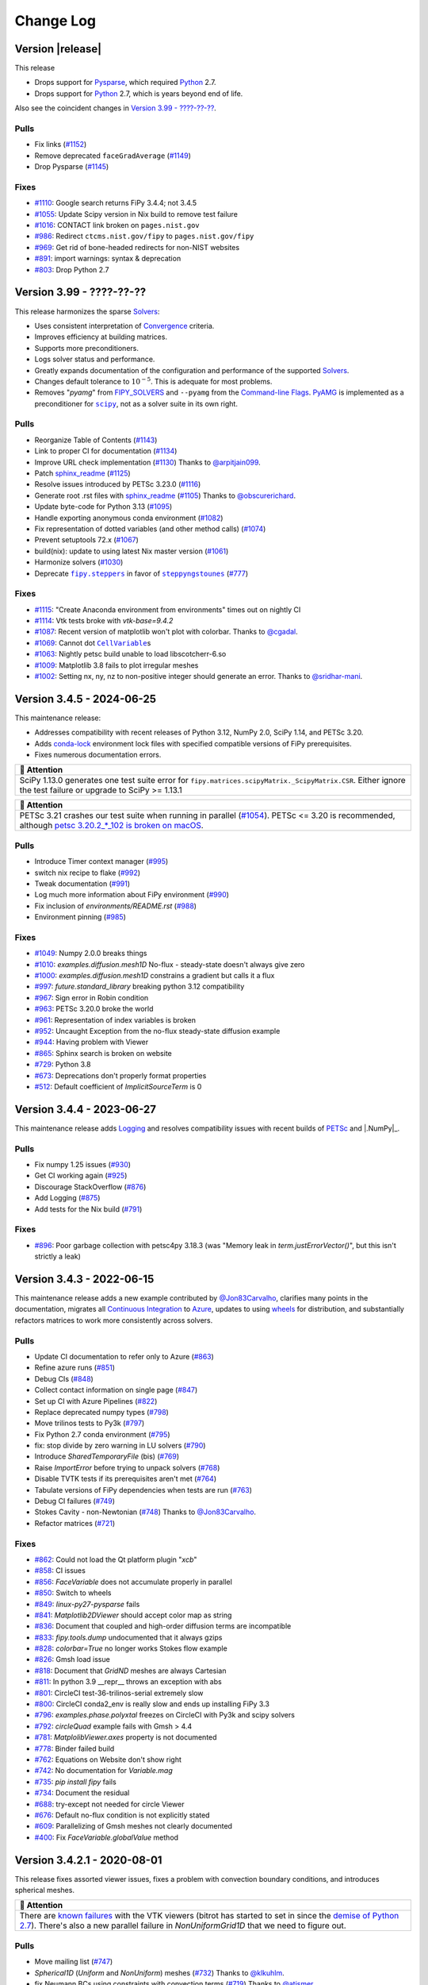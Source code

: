 .. |.AppVeyor| replace:: AppVeyor
.. _.AppVeyor: https://pages.nist.gov/fipy/en/latest/glossary.html#term-AppVeyor
.. |.boundaryconditions| replace:: Boundary Conditions
.. _.boundaryconditions: https://pages.nist.gov/fipy/en/latest/USAGE.html#boundaryconditions
.. |.chap-colon-efficiency| replace:: Efficiency
.. _.chap-colon-efficiency: https://pages.nist.gov/fipy/en/latest/EFFICIENCY.html#chap-efficiency
.. |.CircleCI| replace:: CircleCI
.. _.CircleCI: https://pages.nist.gov/fipy/en/latest/glossary.html#term-CircleCI
.. |.commandlineflags| replace:: Command-line Flags
.. _.commandlineflags: https://pages.nist.gov/fipy/en/latest/USAGE.html#commandlineflags
.. |.conda| replace:: conda
.. _.conda: https://pages.nist.gov/fipy/en/latest/glossary.html#term-conda
.. |.continuousintegration| replace:: Continuous Integration
.. _.continuousintegration: https://pages.nist.gov/fipy/en/latest/ADMINISTRATA.html#continuousintegration
.. |.convergence| replace:: Convergence
.. _.convergence: https://pages.nist.gov/fipy/en/latest/SOLVERS.html#convergence
.. |.coupledequations| replace:: Coupled and Vector Equations
.. _.coupledequations: https://pages.nist.gov/fipy/en/latest/USAGE.html#coupledequations
.. |.examples.levelSet.distanceFunction.circle| replace:: ``examples.levelSet.distanceFunction.circle``
.. _.examples.levelSet.distanceFunction.circle: https://github.com/usnistgov/fipy/blob/3cdc9840045ebd5fae6c1604d45ba3fce7cff516/examples/levelSet/distanceFunction/circle.py
.. |.examples.updating.update1_0to2_0| replace:: ``examples.updating.update1_0to2_0``
.. _.examples.updating.update1_0to2_0: https://github.com/usnistgov/fipy/blob/3cdc9840045ebd5fae6c1604d45ba3fce7cff516/examples/updating/update1_0to2_0.py
.. |.examples.updating.update2_0to3_0| replace:: ``examples.updating.update2_0to3_0``
.. _.examples.updating.update2_0to3_0: https://github.com/usnistgov/fipy/blob/3cdc9840045ebd5fae6c1604d45ba3fce7cff516/examples/updating/update2_0to3_0.py
.. |.faq| replace:: Frequently Asked Questions
.. _.faq: https://pages.nist.gov/fipy/en/latest/FAQ.html#faq
.. |.FiPy| replace:: FiPy
.. _.FiPy: https://pages.nist.gov/fipy/en/latest/glossary.html#term-FiPy
.. |.~fipy.meshes.mesh.Mesh| replace:: ``Mesh``
.. _.~fipy.meshes.mesh.Mesh: https://github.com/usnistgov/fipy/blob/3cdc9840045ebd5fae6c1604d45ba3fce7cff516/fipy/meshes/mesh.py#L19-L847
.. |.fipy.steppers| replace:: ``fipy.steppers``
.. _.fipy.steppers: https://github.com/usnistgov/fipy/blob/3cdc9840045ebd5fae6c1604d45ba3fce7cff516/fipy/steppers/__init__.py
.. |.~fipy.terms.implicitSourceTerm.ImplicitSourceTerm| replace:: ``ImplicitSourceTerm``
.. _.~fipy.terms.implicitSourceTerm.ImplicitSourceTerm: https://github.com/usnistgov/fipy/blob/3cdc9840045ebd5fae6c1604d45ba3fce7cff516/fipy/terms/implicitSourceTerm.py#L8-L59
.. |.~fipy.terms.term.Term.solve| replace:: ``solve()``
.. _.~fipy.terms.term.Term.solve: https://github.com/usnistgov/fipy/blob/3cdc9840045ebd5fae6c1604d45ba3fce7cff516/fipy/terms/term.py#L172-L199
.. |.~fipy.terms.term.Term.sweep| replace:: ``sweep()``
.. _.~fipy.terms.term.Term.sweep: https://github.com/usnistgov/fipy/blob/3cdc9840045ebd5fae6c1604d45ba3fce7cff516/fipy/terms/term.py#L201-L265
.. |.~fipy.terms.transientTerm.TransientTerm| replace:: ``TransientTerm``
.. _.~fipy.terms.transientTerm.TransientTerm: https://github.com/usnistgov/fipy/blob/3cdc9840045ebd5fae6c1604d45ba3fce7cff516/fipy/terms/transientTerm.py#L9-L190
.. |.~fipy.tools.numerix| replace:: ``numerix``
.. _.~fipy.tools.numerix: https://github.com/usnistgov/fipy/blob/3cdc9840045ebd5fae6c1604d45ba3fce7cff516/fipy/tools/numerix.py
.. |.~fipy.variables.cellVariable.CellVariable| replace:: ``CellVariable``
.. _.~fipy.variables.cellVariable.CellVariable: https://github.com/usnistgov/fipy/blob/3cdc9840045ebd5fae6c1604d45ba3fce7cff516/fipy/variables/cellVariable.py#L10-L645
.. |.~fipy.variables.faceVariable.FaceVariable| replace:: ``FaceVariable``
.. _.~fipy.variables.faceVariable.FaceVariable: https://github.com/usnistgov/fipy/blob/3cdc9840045ebd5fae6c1604d45ba3fce7cff516/fipy/variables/faceVariable.py#L6-L82
.. |.~fipy.viewers.matplotlibViewer.MatplotlibViewer| replace:: ``MatplotlibViewer()``
.. _.~fipy.viewers.matplotlibViewer.MatplotlibViewer: https://github.com/usnistgov/fipy/blob/3cdc9840045ebd5fae6c1604d45ba3fce7cff516/fipy/viewers/matplotlibViewer/__init__.py#L11-L120
.. |.FIPY_SOLVERS| replace:: FIPY_SOLVERS
.. _.FIPY_SOLVERS: https://pages.nist.gov/fipy/en/latest/USAGE.html#envvar-FIPY_SOLVERS
.. |.installation| replace:: Installation
.. _.installation: https://pages.nist.gov/fipy/en/latest/INSTALLATION.html#installation
.. |.linux| replace:: linux
.. _.linux: https://pages.nist.gov/fipy/en/latest/glossary.html#term-linux
.. |.logging| replace:: Logging
.. _.logging: https://pages.nist.gov/fipy/en/latest/USAGE.html#logging
.. |.lsmlibdoc| replace:: LSMLIB
.. _.lsmlibdoc: https://pages.nist.gov/fipy/en/latest/INSTALLATION.html#lsmlibdoc
.. |.macOS| replace:: macOS
.. _.macOS: https://pages.nist.gov/fipy/en/latest/glossary.html#term-macOS
.. |.Matplotlib| replace:: Matplotlib
.. _.Matplotlib: https://pages.nist.gov/fipy/en/latest/glossary.html#term-Matplotlib
.. |.matplotlib| replace:: ``matplotlib``
.. _.matplotlib: https://matplotlib.org/stable/index.html#module-matplotlib
.. |.Mayavi| replace:: Mayavi
.. _.Mayavi: https://pages.nist.gov/fipy/en/latest/glossary.html#term-Mayavi
.. |.MayaVi| replace:: MayaVi
.. _.MayaVi: https://pages.nist.gov/fipy/en/latest/glossary.html#term-MayaVi
.. |.meshingwithgmsh| replace:: Meshing with Gmsh
.. _.meshingwithgmsh: https://pages.nist.gov/fipy/en/latest/USAGE.html#meshingwithgmsh
.. |.Numeric| replace:: Numeric
.. _.Numeric: https://pages.nist.gov/fipy/en/latest/glossary.html#term-Numeric
.. |.NumPy| replace:: NumPy
.. _.NumPy: https://pages.nist.gov/fipy/en/latest/glossary.html#term-NumPy
.. |.numpy| replace:: ``numpy``
.. _.numpy: https://numpy.org/doc/stable/reference/index.html#module-numpy
.. |.parallel| replace:: Solving in Parallel
.. _.parallel: https://pages.nist.gov/fipy/en/latest/USAGE.html#parallel
.. |.petsc| replace:: PETSc
.. _.petsc: https://pages.nist.gov/fipy/en/latest/SOLVERS.html#petsc
.. |.pip| replace:: pip
.. _.pip: https://pages.nist.gov/fipy/en/latest/glossary.html#term-pip
.. |.pyamg| replace:: PyAMG
.. _.pyamg: https://pages.nist.gov/fipy/en/latest/SOLVERS.html#id9
.. |.Pysparse| replace:: Pysparse
.. _.Pysparse: https://pages.nist.gov/fipy/en/latest/glossary.html#term-Pysparse
.. |.Python| replace:: Python
.. _.Python: https://pages.nist.gov/fipy/en/latest/glossary.html#term-Python
.. |.Python 3| replace:: Python 3
.. _.Python 3: https://pages.nist.gov/fipy/en/latest/glossary.html#term-Python-3
.. |.scikitfmm| replace:: Scikit-fmm
.. _.scikitfmm: https://pages.nist.gov/fipy/en/latest/INSTALLATION.html#scikitfmm
.. |.scipy| replace:: ``scipy``
.. _.scipy: https://github.com/usnistgov/fipy/blob/3cdc9840045ebd5fae6c1604d45ba3fce7cff516/fipy/solvers/scipy/__init__.py
.. |.solvers| replace:: Solvers
.. _.solvers: https://pages.nist.gov/fipy/en/latest/SOLVERS.html#solvers
.. |.Sphinx| replace:: Sphinx
.. _.Sphinx: https://pages.nist.gov/fipy/en/latest/glossary.html#term-Sphinx
.. |.steppyngstounes| replace:: ``steppyngstounes``
.. _.steppyngstounes: https://pages.nist.gov/steppyngstounes/en/stable/_autosummary/steppyngstounes.html#module-steppyngstounes
.. |.TravisCI| replace:: TravisCI
.. _.TravisCI: https://pages.nist.gov/fipy/en/latest/glossary.html#term-TravisCI
.. |.trilinos| replace:: Trilinos
.. _.trilinos: https://pages.nist.gov/fipy/en/latest/SOLVERS.html#trilinos
.. |.version399| replace:: Version 3.99 - ????-??-??
.. _.version399: https://pages.nist.gov/fipy/en/latest/CHANGELOG.html#version399
.. |.Windows| replace:: Windows
.. _.Windows: https://pages.nist.gov/fipy/en/latest/glossary.html#term-Windows


.. Generate incremental updates to this file with
   $ python setup.py changelog <OPTIONS>

.. _CHANGELOG:

==========
Change Log
==========

-----------------
Version |release|
-----------------

This release

- Drops support for |.Pysparse|_, which required |.Python|_ 2.7.
- Drops support for |.Python|_ 2.7, which is years beyond end of life.

Also see the coincident changes in |.version399|_.

Pulls
-----

- Fix links
  (`#1152 <https://github.com/usnistgov/fipy/pull/1152>`_)
- Remove deprecated ``faceGradAverage``
  (`#1149 <https://github.com/usnistgov/fipy/pull/1149>`_)
- Drop Pysparse
  (`#1145 <https://github.com/usnistgov/fipy/pull/1145>`_)

Fixes
-----

- `#1110 <https://github.com/usnistgov/fipy/issues/1110>`_:
  Google search returns FiPy 3.4.4; not 3.4.5
- `#1055 <https://github.com/usnistgov/fipy/issues/1055>`_:
  Update Scipy version in Nix build to remove test failure
- `#1016 <https://github.com/usnistgov/fipy/issues/1016>`_:
  CONTACT link broken on ``pages.nist.gov``
- `#986 <https://github.com/usnistgov/fipy/issues/986>`_:
  Redirect ``ctcms.nist.gov/fipy`` to ``pages.nist.gov/fipy``
- `#969 <https://github.com/usnistgov/fipy/issues/969>`_:
  Get rid of bone-headed redirects for non-NIST websites
- `#891 <https://github.com/usnistgov/fipy/issues/891>`_:
  import warnings: syntax & deprecation
- `#803 <https://github.com/usnistgov/fipy/issues/803>`_:
  Drop Python 2.7

.. _version399:

-------------------------
Version 3.99 - ????-??-??
-------------------------

This release harmonizes the sparse |.solvers|_:

- Uses consistent interpretation of |.convergence|_ criteria.
- Improves efficiency at building matrices.
- Supports more preconditioners.
- Logs solver status and performance.
- Greatly expands documentation of the configuration and performance of
  the supported |.solvers|_.
- Changes default tolerance to :math:`10^{-5}`. This is adequate for most
  problems.
- Removes "`pyamg`" from |.FIPY_SOLVERS|_ and ``--pyamg`` from
  the |.commandlineflags|_.  |.pyamg|_ is implemented as a
  preconditioner for |.scipy|_, not as a solver suite in its own right.

Pulls
-----

- Reorganize Table of Contents
  (`#1143 <https://github.com/usnistgov/fipy/pull/1143>`_)
- Link to proper CI for documentation
  (`#1134 <https://github.com/usnistgov/fipy/pull/1134>`_)
- Improve URL check implementation
  (`#1130 <https://github.com/usnistgov/fipy/pull/1130>`_)
  Thanks to `@arpitjain099 <https://github.com/arpitjain099>`_.
- Patch sphinx_readme_
  (`#1125 <https://github.com/usnistgov/fipy/pull/1125>`_)
- Resolve issues introduced by PETSc 3.23.0
  (`#1116 <https://github.com/usnistgov/fipy/pull/1116>`_)
- Generate root .rst files with sphinx_readme_
  (`#1105 <https://github.com/usnistgov/fipy/pull/1105>`_)
  Thanks to `@obscurerichard <https://github.com/obscurerichard>`_.
- Update byte-code for Python 3.13
  (`#1095 <https://github.com/usnistgov/fipy/pull/1095>`_)
- Handle exporting anonymous conda environment
  (`#1082 <https://github.com/usnistgov/fipy/pull/1082>`_)
- Fix representation of dotted variables (and other method calls)
  (`#1074 <https://github.com/usnistgov/fipy/pull/1074>`_)
- Prevent setuptools 72.x
  (`#1067 <https://github.com/usnistgov/fipy/pull/1067>`_)
- build(nix): update to using latest Nix master version
  (`#1061 <https://github.com/usnistgov/fipy/pull/1061>`_)
- Harmonize solvers
  (`#1030 <https://github.com/usnistgov/fipy/pull/1030>`_)
- Deprecate |.fipy.steppers|_ in favor of |.steppyngstounes|_
  (`#777 <https://github.com/usnistgov/fipy/pull/777>`_)

Fixes
-----

- `#1115 <https://github.com/usnistgov/fipy/issues/1115>`_:
  "Create Anaconda environment from environments" times out on nightly
  CI
- `#1114 <https://github.com/usnistgov/fipy/issues/1114>`_:
  Vtk tests broke with `vtk-base=9.4.2`
- `#1087 <https://github.com/usnistgov/fipy/issues/1087>`_:
  Recent version of matplotlib won't plot with colorbar.
  Thanks to `@cgadal <https://github.com/cgadal>`_.
- `#1069 <https://github.com/usnistgov/fipy/issues/1069>`_:
  Cannot dot |.~fipy.variables.cellVariable.CellVariable|_\s
- `#1063 <https://github.com/usnistgov/fipy/issues/1063>`_:
  Nightly petsc build unable to load libscotcherr-6.so
- `#1009 <https://github.com/usnistgov/fipy/issues/1009>`_:
  Matplotlib 3.8 fails to plot irregular meshes
- `#1002 <https://github.com/usnistgov/fipy/issues/1002>`_:
  Setting nx, ny, nz to non-positive integer should generate an error.
  Thanks to `@sridhar-mani <https://github.com/sridhar-mani>`_.

.. _sphinx_readme:  https://sphinx-readme.readthedocs.io/en/latest/

--------------------------
Version 3.4.5 - 2024-06-25
--------------------------

This maintenance release:

- Addresses compatibility with recent releases of
  Python 3.12, NumPy 2.0, SciPy 1.14, and PETSc 3.20.
- Adds `conda-lock <https://github.com/conda/conda-lock>`_ environment
  lock files with specified compatible versions of FiPy prerequisites.
- Fixes numerous documentation errors.


.. list-table::
   :header-rows: 1
   
   * - 🔔️ Attention
   * - SciPy 1.13.0 generates one test suite error for
       ``fipy.matrices.scipyMatrix._ScipyMatrix.CSR``.  Either ignore the test
       failure or upgrade to SciPy >= 1.13.1



.. list-table::
   :header-rows: 1
   
   * - 🔔️ Attention
   * - PETSc 3.21 crashes our test suite when running in parallel (`#1054
       <https://github.com/usnistgov/fipy/issues/1054>`_).  PETSc <= 3.20 is
       recommended, although `petsc 3.20.2_*_102 is broken on macOS
       <https://github.com/conda-forge/petsc-feedstock/issues/180>`_.


Pulls
-----

- Introduce Timer context manager
  (`#995 <https://github.com/usnistgov/fipy/pull/995>`_)
- switch nix recipe to flake
  (`#992 <https://github.com/usnistgov/fipy/pull/992>`_)
- Tweak documentation
  (`#991 <https://github.com/usnistgov/fipy/pull/991>`_)
- Log much more information about FiPy environment
  (`#990 <https://github.com/usnistgov/fipy/pull/990>`_)
- Fix inclusion of `environments/README.rst`
  (`#988 <https://github.com/usnistgov/fipy/pull/988>`_)
- Environment pinning
  (`#985 <https://github.com/usnistgov/fipy/pull/985>`_)

Fixes
-----

- `#1049 <https://github.com/usnistgov/fipy/issues/1049>`_:
  Numpy 2.0.0 breaks things
- `#1010 <https://github.com/usnistgov/fipy/issues/1010>`_:
  `examples.diffusion.mesh1D` No-flux - steady-state doesn't always give
  zero
- `#1000 <https://github.com/usnistgov/fipy/issues/1000>`_:
  `examples.diffusion.mesh1D` constrains a gradient but calls it a flux
- `#997 <https://github.com/usnistgov/fipy/issues/997>`_:
  `future.standard_library` breaking python 3.12 compatibility
- `#967 <https://github.com/usnistgov/fipy/issues/967>`_:
  Sign error in Robin condition
- `#963 <https://github.com/usnistgov/fipy/issues/963>`_:
  PETSc 3.20.0 broke the world
- `#961 <https://github.com/usnistgov/fipy/issues/961>`_:
  Representation of index variables is broken
- `#952 <https://github.com/usnistgov/fipy/issues/952>`_:
  Uncaught Exception from the no-flux steady-state diffusion example
- `#944 <https://github.com/usnistgov/fipy/issues/944>`_:
  Having problem with Viewer
- `#865 <https://github.com/usnistgov/fipy/issues/865>`_:
  Sphinx search is broken on website
- `#729 <https://github.com/usnistgov/fipy/issues/729>`_:
  Python 3.8
- `#673 <https://github.com/usnistgov/fipy/issues/673>`_:
  Deprecations don't properly format properties
- `#512 <https://github.com/usnistgov/fipy/issues/512>`_:
  Default coefficient of `ImplicitSourceTerm` is 0

--------------------------
Version 3.4.4 - 2023-06-27
--------------------------

This maintenance release adds |.logging|_ and resolves compatibility issues
with recent builds of |.petsc|_ and |.NumPy|_.

Pulls
-----

- Fix numpy 1.25 issues
  (`#930 <https://github.com/usnistgov/fipy/pull/930>`_)
- Get CI working again
  (`#925 <https://github.com/usnistgov/fipy/pull/925>`_)
- Discourage StackOverflow
  (`#876 <https://github.com/usnistgov/fipy/pull/876>`_)
- Add Logging
  (`#875 <https://github.com/usnistgov/fipy/pull/875>`_)
- Add tests for the Nix build
  (`#791 <https://github.com/usnistgov/fipy/pull/791>`_)

Fixes
-----

- `#896 <https://github.com/usnistgov/fipy/issues/896>`_:
  Poor garbage collection with petsc4py 3.18.3 (was "Memory leak in
  `term.justErrorVector()`", but this isn't strictly a leak)

--------------------------
Version 3.4.3 - 2022-06-15
--------------------------

This maintenance release adds a new example contributed by
`@Jon83Carvalho <https://github.com/Jon83Carvalho>`_,
clarifies many points in the documentation,
migrates all |.continuousintegration|_ to
`Azure <https://dev.azure.com>`_,
updates to using
`wheels <https://packaging.python.org/en/latest/specifications/binary-distribution-format/>`_
for distribution,
and substantially refactors matrices to work more consistently across
solvers.

Pulls
-----

- Update CI documentation to refer only to Azure
  (`#863 <https://github.com/usnistgov/fipy/pull/863>`_)
- Refine azure runs
  (`#851 <https://github.com/usnistgov/fipy/pull/851>`_)
- Debug CIs
  (`#848 <https://github.com/usnistgov/fipy/pull/848>`_)
- Collect contact information on single page
  (`#847 <https://github.com/usnistgov/fipy/pull/847>`_)
- Set up CI with Azure Pipelines
  (`#822 <https://github.com/usnistgov/fipy/pull/822>`_)
- Replace deprecated numpy types
  (`#798 <https://github.com/usnistgov/fipy/pull/798>`_)
- Move trilinos tests to Py3k
  (`#797 <https://github.com/usnistgov/fipy/pull/797>`_)
- Fix Python 2.7 conda environment
  (`#795 <https://github.com/usnistgov/fipy/pull/795>`_)
- fix: stop divide by zero warning in LU solvers
  (`#790 <https://github.com/usnistgov/fipy/pull/790>`_)
- Introduce `SharedTemporaryFile` (bis)
  (`#769 <https://github.com/usnistgov/fipy/pull/769>`_)
- Raise `ImportError` before trying to unpack solvers
  (`#768 <https://github.com/usnistgov/fipy/pull/768>`_)
- Disable TVTK tests if its prerequisites aren't met
  (`#764 <https://github.com/usnistgov/fipy/pull/764>`_)
- Tabulate versions of FiPy dependencies when tests are run
  (`#763 <https://github.com/usnistgov/fipy/pull/763>`_)
- Debug CI failures
  (`#749 <https://github.com/usnistgov/fipy/pull/749>`_)
- Stokes Cavity - non-Newtonian
  (`#748 <https://github.com/usnistgov/fipy/pull/748>`_)
  Thanks to `@Jon83Carvalho <https://github.com/Jon83Carvalho>`_.
- Refactor matrices
  (`#721 <https://github.com/usnistgov/fipy/pull/721>`_)

Fixes
-----

- `#862 <https://github.com/usnistgov/fipy/issues/862>`_:
  Could not load the Qt platform plugin "`xcb`"
- `#858 <https://github.com/usnistgov/fipy/issues/858>`_:
  CI issues
- `#856 <https://github.com/usnistgov/fipy/issues/856>`_:
  `FaceVariable` does not accumulate properly in parallel
- `#850 <https://github.com/usnistgov/fipy/issues/850>`_:
  Switch to wheels
- `#849 <https://github.com/usnistgov/fipy/issues/849>`_:
  `linux-py27-pysparse` fails
- `#841 <https://github.com/usnistgov/fipy/issues/841>`_:
  `Matplotlib2DViewer` should accept color map as string
- `#836 <https://github.com/usnistgov/fipy/issues/836>`_:
  Document that coupled and high-order diffusion terms are
  incompatible
- `#833 <https://github.com/usnistgov/fipy/issues/833>`_:
  `fipy.tools.dump` undocumented that it always gzips
- `#828 <https://github.com/usnistgov/fipy/issues/828>`_:
  `colorbar=True` no longer works Stokes flow example
- `#826 <https://github.com/usnistgov/fipy/issues/826>`_:
  Gmsh load issue
- `#818 <https://github.com/usnistgov/fipy/issues/818>`_:
  Document that `GridND` meshes are always Cartesian
- `#811 <https://github.com/usnistgov/fipy/issues/811>`_:
  In python 3.9 __repr__ throws an exception with abs
- `#801 <https://github.com/usnistgov/fipy/issues/801>`_:
  CircleCI test-36-trilinos-serial extremely slow
- `#800 <https://github.com/usnistgov/fipy/issues/800>`_:
  CircleCI conda2_env is really slow and ends up installing FiPy 3.3
- `#796 <https://github.com/usnistgov/fipy/issues/796>`_:
  `examples.phase.polyxtal` freezes on CircleCI with Py3k and scipy
  solvers
- `#792 <https://github.com/usnistgov/fipy/issues/792>`_:
  `circleQuad` example fails with Gmsh > 4.4
- `#781 <https://github.com/usnistgov/fipy/issues/781>`_:
  `MatplolibViewer.axes` property is not documented
- `#778 <https://github.com/usnistgov/fipy/issues/778>`_:
  Binder failed build
- `#762 <https://github.com/usnistgov/fipy/issues/762>`_:
  Equations on Website don't show right
- `#742 <https://github.com/usnistgov/fipy/issues/742>`_:
  No documentation for `Variable.mag`
- `#735 <https://github.com/usnistgov/fipy/issues/735>`_:
  `pip install fipy` fails
- `#734 <https://github.com/usnistgov/fipy/issues/734>`_:
  Document the residual
- `#688 <https://github.com/usnistgov/fipy/issues/688>`_:
  try-except not needed for circle Viewer
- `#676 <https://github.com/usnistgov/fipy/issues/676>`_:
  Default no-flux condition is not explicitly stated
- `#609 <https://github.com/usnistgov/fipy/issues/609>`_:
  Parallelizing of Gmsh meshes not clearly documented
- `#400 <https://github.com/usnistgov/fipy/issues/400>`_:
  Fix `FaceVariable.globalValue` method

----------------------------
Version 3.4.2.1 - 2020-08-01
----------------------------

This release fixes assorted viewer issues, fixes a problem with convection
boundary conditions, and introduces spherical meshes.


.. list-table::
   :header-rows: 1
   
   * - 🔔️ Attention
   * - There are
       `known <https://travis-ci.com/github/usnistgov/fipy/builds/177879719>`_
       `failures <https://app.circleci.com/pipelines/github/usnistgov/fipy/248/workflows/4babcd98-aafc-4931-a353-64bbb3c93cb6>`_
       with the VTK viewers (bitrot has started to set
       in since the `demise of Python 2.7`_).  There's also a new parallel
       failure in `NonUniformGrid1D` that we need to figure out.


.. _demise of Python 2.7: https://www.python.org/dev/peps/pep-0373/#update

Pulls
-----

- Move mailing list
  (`#747 <https://github.com/usnistgov/fipy/pull/747>`_)
- `Spherical1D` (`Uniform` and `NonUniform`) meshes
  (`#732 <https://github.com/usnistgov/fipy/pull/732>`_)
  Thanks to `@klkuhlm <https://github.com/klkuhlm>`_.
- fix Neumann BCs using constraints with convection terms
  (`#719 <https://github.com/usnistgov/fipy/pull/719>`_)
  Thanks to `@atismer <https://github.com/atismer>`_.
- Add vertex index inversions
  (`#716 <https://github.com/usnistgov/fipy/pull/716>`_)

Fixes
-----

- `#726 <https://github.com/usnistgov/fipy/issues/726>`_:
  `MayaviClient` not compatible with Python 3
- `#663 <https://github.com/usnistgov/fipy/issues/663>`_:
  `datamin`/`datamax` argument ignored by viewer
- `#662 <https://github.com/usnistgov/fipy/issues/662>`_:
  Issues Scaling `Colorbar` with `Datamin` and `Datamax` `Args`

--------------------------
Version 3.4.1 - 2020-02-14
--------------------------

This release is primarily for compatibility with |.numpy|_ 1.18.

Pulls
-----

- Fix documentation
  (`#711 <https://github.com/usnistgov/fipy/pull/711>`_)
- build(nix): fix broken plm_rsh_agent error
  (`#710 <https://github.com/usnistgov/fipy/pull/710>`_)
- CIs error on deprecation warning
  (`#708 <https://github.com/usnistgov/fipy/pull/708>`_)

Fixes
-----

- `#703 <https://github.com/usnistgov/fipy/issues/703>`_:
  FORTRAN array ordering is deprecated

------------------------
Version 3.4 - 2020-02-06
------------------------

This release adds support for the |.petsc|_ solvers for
|.parallel|_.

Pulls
-----

- Add support for PETSc solvers
  (`#701 <https://github.com/usnistgov/fipy/pull/701>`_)
- Assorted fixes while supporting PETSc
  (`#700 <https://github.com/usnistgov/fipy/pull/700>`_)
  - Fix print statements for Py3k
  - Resolve Gmsh issues
  - Dump only on processor 0
  - Only write `timetests` on processor 0
  - Fix conda-forge link
  - Upload PDF
  - Document `print` option of `FIPY_DISPLAY_MATRIX`
  - Use legacy numpy formatting when testing individual modules
  - Switch to matplotlib's built-in symlog scaling
  - Clean up tests
- Assorted fixes for benchmark 8
  (`#699 <https://github.com/usnistgov/fipy/pull/699>`_)
  - Stipulate `--force` option for `conda remove fipy`
  - Update Miniconda installation url
  - Replace `_CellVolumeAverageVariable` class with `Variable` expression
  - Fix output for bad call stack
- Make CircleCI build docs on Py3k
  (`#698 <https://github.com/usnistgov/fipy/pull/698>`_)
- Fix link to Nick Croft's thesis
  (`#681 <https://github.com/usnistgov/fipy/pull/681>`_)
- Fix NIST header footer
  (`#680 <https://github.com/usnistgov/fipy/pull/680>`_)
- Use Nixpkgs version of FiPy expression
  (`#661 <https://github.com/usnistgov/fipy/pull/661>`_)
- Update the Nix recipe
  (`#658 <https://github.com/usnistgov/fipy/pull/658>`_)

Fixes
-----

- `#692 <https://github.com/usnistgov/fipy/issues/692>`_:
  Can't copy example scripts with the command line
- `#669 <https://github.com/usnistgov/fipy/issues/669>`_:
  input() deadlock on parallel runs
- `#643 <https://github.com/usnistgov/fipy/issues/643>`_:
  Automate release process

------------------------
Version 3.3 - 2019-06-28
------------------------

This release brings support for Python 2 and Python 3 from the same source,
without any translation.  Thanks to `@pya <https://github.com/pya>`_ and
`@woodscn <https://github.com/woodscn>`_ for getting things started.

Pulls
-----

- Automate spell check
  (`#657 <https://github.com/usnistgov/fipy/pull/657>`_)
- Fix gmsh on windows
  (`#648 <https://github.com/usnistgov/fipy/pull/648>`_)
- Fix sphinx documentation
  (`#647 <https://github.com/usnistgov/fipy/pull/647>`_)
- Migrate to Py3k
  (`#645 <https://github.com/usnistgov/fipy/pull/645>`_)
- `gmshMesh.py` compatibility with Gmsh > 3.0.6
  (`#644 <https://github.com/usnistgov/fipy/pull/644>`_)
  Thanks to `@xfong <https://github.com/xfong>`_.

Fixes
-----

- `#655 <https://github.com/usnistgov/fipy/issues/655>`_:
  When Python 2 and 3 are installed, Mayavi wont work.
  Thanks to `@Hendrik410 <https://github.com/Hendrik410>`_.
- `#646 <https://github.com/usnistgov/fipy/issues/646>`_:
  Deprecate develop branch
- `#643 <https://github.com/usnistgov/fipy/issues/643>`_:
  Automate release process
- `#601 <https://github.com/usnistgov/fipy/issues/601>`_:
  :file:`contents.rst` and :file:`manual.rst` are a recursive mess
- `#597 <https://github.com/usnistgov/fipy/issues/597>`_:
  Use GitHub link for the compressed archive in documentation
- `#557 <https://github.com/usnistgov/fipy/issues/557>`_:
  `faceGradAverage` is stupid
- `#552 <https://github.com/usnistgov/fipy/issues/552>`_:
  documentation integration
- `#458 <https://github.com/usnistgov/fipy/issues/458>`_:
  Documentation wrong for precedence of `Lx` and `dx` for
  `NonUniformGrids`
- `#457 <https://github.com/usnistgov/fipy/issues/457>`_:
  Special methods are not included in Sphinx documentation
- `#432 <https://github.com/usnistgov/fipy/issues/432>`_:
  Python 3 issues
- `#340 <https://github.com/usnistgov/fipy/issues/340>`_:
  Don't upload packages to PyPI, just add the master url

------------------------
Version 3.2 - 2019-04-22
------------------------

This is predominantly a `DevOps`_ release.  The focus has been on making
FiPy easier to install with |.conda|_.  It's also possible to install a
minimal set of prerequisites with |.pip|_.  Further, |.FiPy|_ is
automatically tested on all major platforms using cloud-based
|.continuousintegration|_ (|.linux|_ with |.CircleCI|_,
|.macOS|_ with |.TravisCI|_, and |.Windows|_ with
|.AppVeyor|_).

Pulls
-----

- Make badges work in GitHub and pdf
  (`#636 <https://github.com/usnistgov/fipy/pull/636>`_)
- Fix Robin errors
  (`#615 <https://github.com/usnistgov/fipy/pull/615>`_)
- Issue555 inclusive license
  (`#613 <https://github.com/usnistgov/fipy/pull/613>`_)
- Update CIs
  (`#607 <https://github.com/usnistgov/fipy/pull/607>`_)
- Add CHANGELOG and tool to generate from issues and pull requests
  (`#600 <https://github.com/usnistgov/fipy/pull/600>`_)
- Explain where to get examples
  (`#596 <https://github.com/usnistgov/fipy/pull/596>`_)
- spelling corrections using en_US dictionary
  (`#594 <https://github.com/usnistgov/fipy/pull/594>`_)
- Remove `SmoothedAggregationSolver`
  (`#593 <https://github.com/usnistgov/fipy/pull/593>`_)
- Nix recipe for FiPy
  (`#585 <https://github.com/usnistgov/fipy/pull/585>`_)
- Point PyPI to github master tarball
  (`#582 <https://github.com/usnistgov/fipy/pull/582>`_)
- Revise Navier-Stokes expression in the viscous limit
  (`#580 <https://github.com/usnistgov/fipy/pull/580>`_)
- Update `stokesCavity.py`
  (`#579 <https://github.com/usnistgov/fipy/pull/579>`_)
  Thanks to `@Rowin <https://github.com/Rowin>`_.
- Add `--inline` to TravisCI tests
  (`#578 <https://github.com/usnistgov/fipy/pull/578>`_)
- Add support for binder
  (`#577 <https://github.com/usnistgov/fipy/pull/577>`_)
- Fix `epetra vector not numarray`
  (`#574 <https://github.com/usnistgov/fipy/pull/574>`_)
- add Codacy badge
  (`#572 <https://github.com/usnistgov/fipy/pull/572>`_)
- Fix output when PyTrilinos or PyTrilinos version is unavailable
  (`#570 <https://github.com/usnistgov/fipy/pull/570>`_)
  Thanks to `@shwina <https://github.com/shwina>`_.
- Fix check for PyTrilinos
  (`#569 <https://github.com/usnistgov/fipy/pull/569>`_)
  Thanks to `@shwina <https://github.com/shwina>`_.
- Adding support for GPU solvers via pyamgx
  (`#567 <https://github.com/usnistgov/fipy/pull/567>`_)
  Thanks to `@shwina <https://github.com/shwina>`_.
- revise dedication to the public domain
  (`#556 <https://github.com/usnistgov/fipy/pull/556>`_)
- Fix tests that don't work in parallel
  (`#550 <https://github.com/usnistgov/fipy/pull/550>`_)
- add badges to index and readme
  (`#546 <https://github.com/usnistgov/fipy/pull/546>`_)
- Ensure vector is `dtype` float before matrix multiply
  (`#544 <https://github.com/usnistgov/fipy/pull/544>`_)
- Revert "Issue534 physical field mishandles compound units"
  (`#536 <https://github.com/usnistgov/fipy/pull/536>`_)
- Document boundary conditions
  (`#532 <https://github.com/usnistgov/fipy/pull/532>`_)
- Deadlocks and races
  (`#524 <https://github.com/usnistgov/fipy/pull/524>`_)
- Make max/min global
  (`#520 <https://github.com/usnistgov/fipy/pull/520>`_)
- Add a Gitter chat badge to :file:`README.rst`
  (`#516 <https://github.com/usnistgov/fipy/pull/516>`_)
  Thanks to `@gitter-badger <https://github.com/gitter-badger>`_.
- Add TravisCI build recipe
  (`#489 <https://github.com/usnistgov/fipy/pull/489>`_)

Fixes
-----

- `#631 <https://github.com/usnistgov/fipy/issues/631>`_:
  Clean up :file:`INSTALLATION.rst`
- `#628 <https://github.com/usnistgov/fipy/issues/628>`_:
  Problems with the viewer
- `#627 <https://github.com/usnistgov/fipy/issues/627>`_:
  Document OMP_NUM_THREADS
- `#625 <https://github.com/usnistgov/fipy/issues/625>`_:
  `setup.py` should not import fipy
- `#623 <https://github.com/usnistgov/fipy/issues/623>`_:
  Start using `versioneer`
- `#621 <https://github.com/usnistgov/fipy/issues/621>`_:
  Plot `FaceVariable` with matplotlib
- `#617 <https://github.com/usnistgov/fipy/issues/617>`_:
  Pick 1st Value and last Value of 1D `CellVariable` while running in
  parallel
- `#611 <https://github.com/usnistgov/fipy/issues/611>`_:
  The coefficient cannot be a `FaceVariable` ??
- `#610 <https://github.com/usnistgov/fipy/issues/610>`_:
  Anisotropy example: Contour plot displaying in legend of figure !?
- `#608 <https://github.com/usnistgov/fipy/issues/608>`_:
  `var.mesh`: `Property` object not callable...?
- `#603 <https://github.com/usnistgov/fipy/issues/603>`_:
  Can't run basic test or examples
- `#602 <https://github.com/usnistgov/fipy/issues/602>`_:
  Revise build and release documentation
- `#592 <https://github.com/usnistgov/fipy/issues/592>`_:
  is :file:`resources.rst` useful?
- `#590 <https://github.com/usnistgov/fipy/issues/590>`_:
  No module named `pyAMGSolver`
- `#584 <https://github.com/usnistgov/fipy/issues/584>`_:
  Viewers don't animate in jupyter notebook
- `#566 <https://github.com/usnistgov/fipy/issues/566>`_:
  Support for GPU solvers using pyamgx
- `#565 <https://github.com/usnistgov/fipy/issues/565>`_:
  pip install does not work on empty env
- `#564 <https://github.com/usnistgov/fipy/issues/564>`_:
  Get green boxes across the board
- `#561 <https://github.com/usnistgov/fipy/issues/561>`_:
  Cannot cast array data from `dtype('int64')` to `dtype('int32')`
  according to the rule `safe`
- `#555 <https://github.com/usnistgov/fipy/issues/555>`_:
  inclusive license
- `#551 <https://github.com/usnistgov/fipy/issues/551>`_:
  Sphinx spews many warnings:
- `#545 <https://github.com/usnistgov/fipy/issues/545>`_:
  Many Py3k failures
- `#543 <https://github.com/usnistgov/fipy/issues/543>`_:
  Epetra Vector can't be integer
- `#539 <https://github.com/usnistgov/fipy/issues/539>`_:
  `examples/diffusion/explicit/mixedElement.py` is a mess
- `#538 <https://github.com/usnistgov/fipy/issues/538>`_:
  badges
- `#534 <https://github.com/usnistgov/fipy/issues/534>`_:
  `PhysicalField` mishandles compound units
- `#533 <https://github.com/usnistgov/fipy/issues/533>`_:
  pip or conda installation don't make clear where to get examples
- `#531 <https://github.com/usnistgov/fipy/issues/531>`_:
  `drop_tol` argument to `scipy.sparse.linalg.splu` is gone
- `#530 <https://github.com/usnistgov/fipy/issues/530>`_:
  conda installation instructions not explicit about python version
- `#528 <https://github.com/usnistgov/fipy/issues/528>`_:
  scipy 1.0.0 incompatibilities
- `#525 <https://github.com/usnistgov/fipy/issues/525>`_:
  conda `guyer/pysparse` doesn't run on osx
- `#513 <https://github.com/usnistgov/fipy/issues/513>`_:
  Stokes example gives wrong equation
- `#510 <https://github.com/usnistgov/fipy/issues/510>`_:
  Weave, Scipy and `--inline`
- `#509 <https://github.com/usnistgov/fipy/issues/509>`_:
  Unable to use conda for installing FiPy in Windows
- `#506 <https://github.com/usnistgov/fipy/issues/506>`_:
  Error using spatially varying anisotropic diffusion coefficient
- `#488 <https://github.com/usnistgov/fipy/issues/488>`_:
  Gmsh 2.11 breaks `GmshGrids`
- `#435 <https://github.com/usnistgov/fipy/issues/435>`_:
  `pip install pysparse` fails with
  "`fatal error: 'spmatrix.h' file not found`"
- `#434 <https://github.com/usnistgov/fipy/issues/434>`_:
  `pip install fipy` fails with 
  "`ImportError: No module named ez_setup`"

.. _DevOps:   https://en.wikipedia.org/wiki/DevOps

--------------------------
Version 3.1.3 - 2017-01-17
--------------------------

Fixes
-----

- `#502 <https://github.com/usnistgov/fipy/issues/502>`_:
  gmane is defunct

--------------------------
Version 3.1.2 - 2016-12-24
--------------------------

Pulls
-----

- remove `recvobj` from calls to `allgather`, require `sendobj`
  (`#492 <https://github.com/usnistgov/fipy/pull/492>`_)
- restore trailing whitespace to expected output of pysparse matrix
  tests
  (`#485 <https://github.com/usnistgov/fipy/pull/485>`_)
- Format version string for pep 440
  (`#483 <https://github.com/usnistgov/fipy/pull/483>`_)
- Provide some documentation for what `_faceToCellDistanceRatio` is
  and why it's scalar
  (`#481 <https://github.com/usnistgov/fipy/pull/481>`_)
- Strip all trailing white spaces and empty lines at EOF for `.py` and
  `.r`?
  (`#479 <https://github.com/usnistgov/fipy/pull/479>`_)
  Thanks to `@pya <https://github.com/pya>`_.
- `fipy/meshes/uniformGrid3D.py`: fix `_cellToCellIDs` and more
  `concatenate()` calls
  (`#478 <https://github.com/usnistgov/fipy/pull/478>`_)
  Thanks to `@pkgw <https://github.com/pkgw>`_.
- Remove incorrect `axis` argument to `concatenate`
  (`#477 <https://github.com/usnistgov/fipy/pull/477>`_)
- Updated to NumPy 1.10
  (`#472 <https://github.com/usnistgov/fipy/pull/472>`_)
  Thanks to `@pya <https://github.com/pya>`_.
- Some spelling corrections
  (`#471 <https://github.com/usnistgov/fipy/pull/471>`_)
  Thanks to `@pkgw <https://github.com/pkgw>`_.
- Sort entry points by package name before testing.
  (`#469 <https://github.com/usnistgov/fipy/pull/469>`_)
- Update import syntax in examples
  (`#466 <https://github.com/usnistgov/fipy/pull/466>`_)
- Update links to prerequisites
  (`#465 <https://github.com/usnistgov/fipy/pull/465>`_)
- Correct implementation of `examples.cahnHilliard.mesh2DCoupled`. Fixes
  ?
  (`#463 <https://github.com/usnistgov/fipy/pull/463>`_)
- Fix typeset analytical solution
  (`#460 <https://github.com/usnistgov/fipy/pull/460>`_)
- Clear `pdflatex` build errors by removing |.Python|_ from heading
  (`#459 <https://github.com/usnistgov/fipy/pull/459>`_)
- purge gist from viewers and optional module lists in `setup.py`
  (`#456 <https://github.com/usnistgov/fipy/pull/456>`_)
- Remove deprecated methods that duplicate NumPy ufuncs
  (`#454 <https://github.com/usnistgov/fipy/pull/454>`_)
- Remove deprecated Gmsh importers
  (`#452 <https://github.com/usnistgov/fipy/pull/452>`_)
- Remove deprecated getters and setters
  (`#450 <https://github.com/usnistgov/fipy/pull/450>`_)
- Update links for FiPy developers
  (`#448 <https://github.com/usnistgov/fipy/pull/448>`_)
- Render appropriately if in IPython notebook
  (`#447 <https://github.com/usnistgov/fipy/pull/447>`_)
- Plot contour in proper axes
  (`#446 <https://github.com/usnistgov/fipy/pull/446>`_)
- Robust Gmsh version checking with `distutils.version.StrictVersion`
  (`#442 <https://github.com/usnistgov/fipy/pull/442>`_)
- compare gmsh versions as tuples, not floats
  (`#441 <https://github.com/usnistgov/fipy/pull/441>`_)
- Corrected two tests
  (`#439 <https://github.com/usnistgov/fipy/pull/439>`_)
  Thanks to `@alfrenardi <https://github.com/alfrenardi>`_.
- Issue426 fix robin example typo
  (`#431 <https://github.com/usnistgov/fipy/pull/431>`_)
  Thanks to `@raybsmith <https://github.com/raybsmith>`_.
- Issue426 fix robin example analytical solution
  (`#429 <https://github.com/usnistgov/fipy/pull/429>`_)
  Thanks to `@raybsmith <https://github.com/raybsmith>`_.
- Force `MatplotlibViewer` to display
  (`#428 <https://github.com/usnistgov/fipy/pull/428>`_)
- Allow for 2 periodic axes in 3D
  (`#424 <https://github.com/usnistgov/fipy/pull/424>`_)
- Bug with Matplotlib 1.4.0 is fixed
  (`#419 <https://github.com/usnistgov/fipy/pull/419>`_)

Fixes
-----

- `#498 <https://github.com/usnistgov/fipy/issues/498>`_:
  nonlinear source term
- `#496 <https://github.com/usnistgov/fipy/issues/496>`_:
  `scipy.LinearBicgstabSolver` doesn't take arguments
- `#494 <https://github.com/usnistgov/fipy/issues/494>`_:
  Gmsh call errors
- `#493 <https://github.com/usnistgov/fipy/issues/493>`_:
  `Reviewable.io` has read-only access, can't leave comments
- `#491 <https://github.com/usnistgov/fipy/issues/491>`_:
  `globalValue` raises error from mpi4py
- `#484 <https://github.com/usnistgov/fipy/issues/484>`_:
  Pysparse tests fail
- `#482 <https://github.com/usnistgov/fipy/issues/482>`_:
  FiPy development version string not compliant with PEP 440
- `#476 <https://github.com/usnistgov/fipy/issues/476>`_:
  `setuptools` 18.4 breaks test suite
- `#475 <https://github.com/usnistgov/fipy/issues/475>`_:
  `Grid3D` broken by numpy 1.10
- `#470 <https://github.com/usnistgov/fipy/issues/470>`_:
  `Mesh3D` `cellToCellIDs` is broken
- `#467 <https://github.com/usnistgov/fipy/issues/467>`_:
  Out-of-sequence Viewer imports
- `#462 <https://github.com/usnistgov/fipy/issues/462>`_:
  GMSH version >= 2.10 incorrectly read by `gmshMesh.py`
- `#455 <https://github.com/usnistgov/fipy/issues/455>`_:
  `setup.py` gist warning
- `#445 <https://github.com/usnistgov/fipy/issues/445>`_:
  `DendriteViewer` puts contours over color bar
- `#443 <https://github.com/usnistgov/fipy/issues/443>`_:
  `MatplotlibViewer` still has problems in IPython notebook
- `#440 <https://github.com/usnistgov/fipy/issues/440>`_:
  Use github API to get nicely formatted list of issues
- `#438 <https://github.com/usnistgov/fipy/issues/438>`_:
  Failed tests on Mac OS X
- `#437 <https://github.com/usnistgov/fipy/issues/437>`_:
  Figure misleading in `examples.cahnHilliard.mesh2DCoupled`
- `#433 <https://github.com/usnistgov/fipy/issues/433>`_:
  Links to prerequisites are broken
- `#430 <https://github.com/usnistgov/fipy/issues/430>`_:
  Make develop the default branch on Github
- `#427 <https://github.com/usnistgov/fipy/issues/427>`_:
  `MatplotlibViewer` don't display
- `#425 <https://github.com/usnistgov/fipy/issues/425>`_:
  Links for Warren and Guyer are broken on the web page
- `#421 <https://github.com/usnistgov/fipy/issues/421>`_:
  The "limits" argument for `Matplotlib2DGridViewer` does not function
- `#416 <https://github.com/usnistgov/fipy/issues/416>`_:
  Updates to reflect move to Github

--------------------------
Version 3.1.1 - 2015-12-17
--------------------------

Fixes
-----

- `#415 <https://github.com/usnistgov/fipy/issues/415>`_:
  `MatplotlibGrid2DViewer` error with Matplotlib version 1.4.0
- `#414 <https://github.com/usnistgov/fipy/issues/414>`_:
  `PeriodicGrid3D` supports Only 1 axes of periodicity or all 3, not 2
- `#413 <https://github.com/usnistgov/fipy/issues/413>`_:
  Remind users of different types of conservation equations
- `#412 <https://github.com/usnistgov/fipy/issues/412>`_:
  Pickling Communicators is unnecessary for Grids
- `#408 <https://github.com/usnistgov/fipy/issues/408>`_:
  Implement `PeriodicGrid3D`
- `#407 <https://github.com/usnistgov/fipy/issues/407>`_:
  Strange deprecation loop in reshape()
- `#404 <https://github.com/usnistgov/fipy/issues/404>`_:
  package never gets uploaded to PyPI
- `#401 <https://github.com/usnistgov/fipy/issues/401>`_:
  Vector equations are broken when `sweep` is used instead of `solve`.
- `#295 <https://github.com/usnistgov/fipy/issues/295>`_:
  Gmsh version must be >= 2.0 errors on `zizou`

------------------------
Version 3.1 - 2013-09-30
------------------------

The significant changes since version 3.0 are:

- Level sets are now handled by |.lsmlibdoc|_ or |.scikitfmm|_ 
  solver libraries. These libraries are orders of magnitude faster than the 
  original, |.Python|_-only prototype.
- The |.Matplotlib|_ :func:`streamplot()` function can be used to display 
  vector fields.
- Version control was switched to the Git_ distributed version control 
  system. This system should make it much easier for |.FiPy|_ users to 
  participate in development.

.. _Git:       https://github.com/usnistgov/fipy

Fixes
-----

- `#398 <https://github.com/usnistgov/fipy/issues/398>`_:
  Home page needs out-of-NIST redirects
- `#397 <https://github.com/usnistgov/fipy/issues/397>`_:
  Switch to `sphinxcontrib-bibtex`
- `#396 <https://github.com/usnistgov/fipy/issues/396>`_:
  enable google analytics
- `#395 <https://github.com/usnistgov/fipy/issues/395>`_:
  Documentation change for Ubuntu install
- `#393 <https://github.com/usnistgov/fipy/issues/393>`_:
  `CylindricalNonUniformGrid2D` doesn't make a `FaceVariable` for
  `exteriorFaces`
- `#392 <https://github.com/usnistgov/fipy/issues/392>`_:
  `exit_nist.cgi` deprecated
- `#391 <https://github.com/usnistgov/fipy/issues/391>`_:
  Péclet inequalities have the wrong sign
- `#388 <https://github.com/usnistgov/fipy/issues/388>`_:
  Windows 64 and numpy's `dtype=int`
- `#384 <https://github.com/usnistgov/fipy/issues/384>`_:
  Add support for Matplotlib `streamplot`
- `#382 <https://github.com/usnistgov/fipy/issues/382>`_:
  Neumann boundary conditions not clearly documented
- `#381 <https://github.com/usnistgov/fipy/issues/381>`_:
  numpy 1.7.1 test failures with `physicalField.py`
- `#377 <https://github.com/usnistgov/fipy/issues/377>`_:
  `VanLeerConvectionTerm` MinMod slope limiter is broken
- `#376 <https://github.com/usnistgov/fipy/issues/376>`_:
  testing `CommitTicketUpdater`
- `#375 <https://github.com/usnistgov/fipy/issues/375>`_:
  NumPy 1.7.0 doesn't have `_formatInteger`
- `#373 <https://github.com/usnistgov/fipy/issues/373>`_:
  Bug with numpy 1.7.0
- `#372 <https://github.com/usnistgov/fipy/issues/372>`_:
  convection problem with cylindrical grid
- `#371 <https://github.com/usnistgov/fipy/issues/371>`_:
  `examples/phase/binary.py` has problems
- `#370 <https://github.com/usnistgov/fipy/issues/370>`_:
  FIPY_DISPLAY_MATRIX is broken
- `#368 <https://github.com/usnistgov/fipy/issues/368>`_:
  Viewers don't inline well in IPython notebook
- `#367 <https://github.com/usnistgov/fipy/issues/367>`_:
  Change documentation to promote use of stackoverflow
- `#366 <https://github.com/usnistgov/fipy/issues/366>`_:
  `unOps` can't be pickled
- `#365 <https://github.com/usnistgov/fipy/issues/365>`_:
  Rename communicator instances
- `#364 <https://github.com/usnistgov/fipy/issues/364>`_:
  Parallel bug in non-uniform grids and conflicting mesh class and
  factory function names
- `#360 <https://github.com/usnistgov/fipy/issues/360>`_:
  NIST CSS changed
- `#356 <https://github.com/usnistgov/fipy/issues/356>`_:
  link to mailing list is wrong
- `#353 <https://github.com/usnistgov/fipy/issues/353>`_:
  Update Ohloh to point at git repo
- `#352 <https://github.com/usnistgov/fipy/issues/352>`_:
  `getVersion()` fails on Py3k
- `#350 <https://github.com/usnistgov/fipy/issues/350>`_:
  Gmsh importer can't read mesh elements with no tags
- `#347 <https://github.com/usnistgov/fipy/issues/347>`_:
  Include mailing list activity frame on front page
- `#339 <https://github.com/usnistgov/fipy/issues/339>`_:
  Fix for test failures on `loki`
- `#337 <https://github.com/usnistgov/fipy/issues/337>`_:
  Clean up interaction between dependencies and installation process
- `#336 <https://github.com/usnistgov/fipy/issues/336>`_:
  `fipy.test()` and `fipy/test.py` clash
- `#334 <https://github.com/usnistgov/fipy/issues/334>`_:
  Make the citation links go to the DOI links
- `#333 <https://github.com/usnistgov/fipy/issues/333>`_:
  Web page links seem to be broken
- `#331 <https://github.com/usnistgov/fipy/issues/331>`_:
  Assorted errors
- `#330 <https://github.com/usnistgov/fipy/issues/330>`_:
  `faceValue` as `FaceCenters` gives inline failures
- `#329 <https://github.com/usnistgov/fipy/issues/329>`_:
  Gmsh background mesh doesn't work in parallel
- `#326 <https://github.com/usnistgov/fipy/issues/326>`_:
  `Gmsh2D` does not respect background mesh
- `#323 <https://github.com/usnistgov/fipy/issues/323>`_:
  `getFaceCenters()` should return a `FaceVariable`
- `#319 <https://github.com/usnistgov/fipy/issues/319>`_:
  Explicit convection terms should fail when the equation has no
  `TransientTerm` `(dt=None)`
- `#318 <https://github.com/usnistgov/fipy/issues/318>`_:
  FiPy will not import
- `#311 <https://github.com/usnistgov/fipy/issues/311>`_:
  LSMLIB refactor
- `#305 <https://github.com/usnistgov/fipy/issues/305>`_:
  `mpirun -np 2 python -Wd setup.py test --trilinos` hanging on
  sandbox under buildbot
- `#297 <https://github.com/usnistgov/fipy/issues/297>`_:
  Remove deprecated gist and gnuplot support
- `#291 <https://github.com/usnistgov/fipy/issues/291>`_:
  efficiency_test chokes on `liquidVapor2D.py`
- `#289 <https://github.com/usnistgov/fipy/issues/289>`_:
  `diffusionTerm._test()` requires Pysparse
- `#287 <https://github.com/usnistgov/fipy/issues/287>`_:
  move FiPy to distributed version control
- `#275 <https://github.com/usnistgov/fipy/issues/275>`_:
  `mpirun -np 2 python setup.py test --no-pysparse` hangs on `bunter`
- `#274 <https://github.com/usnistgov/fipy/issues/274>`_:
  Epetra `Norm2` failure in parallel
- `#272 <https://github.com/usnistgov/fipy/issues/272>`_:
  Error adding meshes
- `#269 <https://github.com/usnistgov/fipy/issues/269>`_:
  Rename `GridXD`
- `#255 <https://github.com/usnistgov/fipy/issues/255>`_:
  numpy 1.5.1 and masked arrays
- `#253 <https://github.com/usnistgov/fipy/issues/253>`_:
  Move the mail archive link to a more prominent place on web page.
- `#245 <https://github.com/usnistgov/fipy/issues/245>`_:
  Fix `fipy.terms._BinaryTerm` test failure in parallel
- `#228 <https://github.com/usnistgov/fipy/issues/228>`_:
  `--pysparse` configuration should never attempt MPI imports
- `#225 <https://github.com/usnistgov/fipy/issues/225>`_:
  Windows interactive plotting mostly broken
- `#209 <https://github.com/usnistgov/fipy/issues/209>`_:
  add Rhie-Chow correction term in stokes cavity example
- `#180 <https://github.com/usnistgov/fipy/issues/180>`_:
  broken arithmetic face to cell distance calculations
- `#128 <https://github.com/usnistgov/fipy/issues/128>`_:
  Trying to "solve" an integer `CellVariable` should raise an error
- `#123 <https://github.com/usnistgov/fipy/issues/123>`_:
  `numerix.dot` doesn't support tensors
- `#103 <https://github.com/usnistgov/fipy/issues/103>`_:
  `subscriber()._markStale()` `AttributeError`
- `#61 <https://github.com/usnistgov/fipy/issues/61>`_:
  Move `ImplicitDiffusionTerm().solve(var) == 0` "failure" from
  `examples.phase.simple` to `examples.diffusion.mesh1D`?

--------------------------
Version 3.0.1 - 2012-10-03
--------------------------

Fixes
-----

- `#346 <https://github.com/usnistgov/fipy/issues/346>`_:
  text in `trunk/examples/convection/source.py`
  is out of date
- `#342 <https://github.com/usnistgov/fipy/issues/342>`_:
  sign issues for equation with transient, convection and implicit
  terms
- `#338 <https://github.com/usnistgov/fipy/issues/338>`_:
  SvnToGit clean up

------------------------
Version 3.0 - 2012-08-16
------------------------

The bump in major version number reflects more on the substantial increase
in capabilities and ease of use than it does on a break in compatibility
with FiPy 2.x. Few, if any, changes to your existing scripts should be
necessary.

The significant changes since version 2.1 are:

- |.coupledequations|_ are now supported.
- A more robust mechanism for specifying |.boundaryconditions|_ is now 
  used.
- Most |.~fipy.meshes.mesh.Mesh|_\es can be partitioned by 
  |.meshingwithgmsh|_.
- |.pyamg|_ and |.scipy|_ have been added to the |.solvers|_.
- FiPy is capable of running under |.Python 3|_.
- "getter" and "setter" methods have been pervasively changed to Python 
  properties.
- The test suite now runs much faster.
- Tests can now be run on a full install using `fipy.test()`.
- The functions of the |.~fipy.tools.numerix|_ module are no longer 
  included in the ``fipy`` namespace.  See
  |.examples.updating.update2_0to3_0|_ for details.
- Equations containing a |.~fipy.terms.transientTerm.TransientTerm|_,
  must specify the timestep by passing a ``dt=`` argument when calling
  |.~fipy.terms.term.Term.solve|_ or |.~fipy.terms.term.Term.sweep|_.


.. list-table::
   :header-rows: 1
   
   * - 🚩 Warning
   * - |.FiPy|_ 3 brought unavoidable syntax changes from |.FiPy|_ 2.
       Please see |.examples.updating.update2_0to3_0|_ for guidance on the
       changes that you will need to make to your |.FiPy|_ 2.x scripts.


Fixes
-----

- `#332 <https://github.com/usnistgov/fipy/issues/332>`_:
  Inline failure on Ubuntu x86_64
- `#324 <https://github.com/usnistgov/fipy/issues/324>`_:
  constraining values with `ImplicitSourceTerm` not documented?
- `#317 <https://github.com/usnistgov/fipy/issues/317>`_:
  `gmshImport` tests fail on Windows due to shared file
- `#316 <https://github.com/usnistgov/fipy/issues/316>`_:
  changes to `gmshImport.py` caused `--inline` problems
- `#313 <https://github.com/usnistgov/fipy/issues/313>`_:
  Gmsh I/O
- `#307 <https://github.com/usnistgov/fipy/issues/307>`_:
  Failures on sandbox under buildbot
- `#306 <https://github.com/usnistgov/fipy/issues/306>`_:
  Add in parallel buildbot testing on more than 2 processors
- `#302 <https://github.com/usnistgov/fipy/issues/302>`_:
  `CellVariable.min()` broken in parallel
- `#301 <https://github.com/usnistgov/fipy/issues/301>`_:
  `Epetra.PyComm()` broken on Debian
- `#300 <https://github.com/usnistgov/fipy/issues/300>`_:
  `examples/cahnHilliard/mesh2D.py` broken with -- trilinos
- `#299 <https://github.com/usnistgov/fipy/issues/299>`_:
  Viewers not working when plotting meshes with zero cells in parallel
- `#298 <https://github.com/usnistgov/fipy/issues/298>`_:
  Memory consumption growth with repeated meshing, especially with
  Gmsh
- `#294 <https://github.com/usnistgov/fipy/issues/294>`_:
  `--pysparse --inline` failures
- `#293 <https://github.com/usnistgov/fipy/issues/293>`_:
  `python examples/cahnHilliard/sphere.py --inline` segfaults on OS X
- `#292 <https://github.com/usnistgov/fipy/issues/292>`_:
  two `--scipy` failures
- `#290 <https://github.com/usnistgov/fipy/issues/290>`_:
  Improve test reporting to avoid inconsequential buildbot failures
- `#288 <https://github.com/usnistgov/fipy/issues/288>`_:
  gmsh importer and gmsh tests don't clean up after themselves
- `#286 <https://github.com/usnistgov/fipy/issues/286>`_:
  get running in Py3k
- `#285 <https://github.com/usnistgov/fipy/issues/285>`_:
  remove deprecated `viewers.make()`
- `#284 <https://github.com/usnistgov/fipy/issues/284>`_:
  remove deprecated `Variable.transpose()`
- `#281 <https://github.com/usnistgov/fipy/issues/281>`_:
  remove deprecated `NthOrderDiffusionTerm`
- `#280 <https://github.com/usnistgov/fipy/issues/280>`_:
  remove deprecated `diffusionTerm=` argument to `ConvectionTerm`
- `#277 <https://github.com/usnistgov/fipy/issues/277>`_:
  remove deprecated `steps=` from Solver
- `#273 <https://github.com/usnistgov/fipy/issues/273>`_:
  Make `DiffusionTermNoCorrection` the default
- `#270 <https://github.com/usnistgov/fipy/issues/270>`_:
  tests take *too* long!!!
- `#267 <https://github.com/usnistgov/fipy/issues/267>`_:
  Reduce the run times for chemotaxis tests
- `#264 <https://github.com/usnistgov/fipy/issues/264>`_:
  HANG in parallel test of `examples/chemotaxis/input2D.py` on some
  configurations
- `#261 <https://github.com/usnistgov/fipy/issues/261>`_:
  `GmshImport` should read element colors
- `#260 <https://github.com/usnistgov/fipy/issues/260>`_:
  `GmshImport` should support all element types
- `#259 <https://github.com/usnistgov/fipy/issues/259>`_:
  Introduce `mesh.x` as shorthand for `mesh.cellCenters[0]` etc
- `#258 <https://github.com/usnistgov/fipy/issues/258>`_:
  `GmshExport` is not tested and does not work
- `#252 <https://github.com/usnistgov/fipy/issues/252>`_:
  Include Benny's improved interpolation patch
- `#250 <https://github.com/usnistgov/fipy/issues/250>`_:
  TeX is wrong in `examples.phase.quaternary`
- `#247 <https://github.com/usnistgov/fipy/issues/247>`_:
  `diffusionTerm(var=var1).solver(var=var0)` should fail sensibly
- `#243 <https://github.com/usnistgov/fipy/issues/243>`_:
  close out reconstrain branch
- `#242 <https://github.com/usnistgov/fipy/issues/242>`_:
  update documentation
- `#240 <https://github.com/usnistgov/fipy/issues/240>`_:
  Profile and merge reconstrain branch
- `#237 <https://github.com/usnistgov/fipy/issues/237>`_:
  `--Trilinos --no-pysparse` uses Pysparse?!?
- `#236 <https://github.com/usnistgov/fipy/issues/236>`_:
  anisotropic diffusion and constraints don't mix
- `#235 <https://github.com/usnistgov/fipy/issues/235>`_:
  changed constraints don't propagate
- `#231 <https://github.com/usnistgov/fipy/issues/231>`_:
  `factoryMeshes.py` not up to date with respect to keyword arguments
- `#223 <https://github.com/usnistgov/fipy/issues/223>`_:
  mesh in FiPy name space
- `#218 <https://github.com/usnistgov/fipy/issues/218>`_:
  Absence of `enthought.tvtk` causes test failures
- `#216 <https://github.com/usnistgov/fipy/issues/216>`_:
  Fresh FiPy gives "`ImportError: No viewers found`"
- `#213 <https://github.com/usnistgov/fipy/issues/213>`_:
  PyPI is failing
- `#206 <https://github.com/usnistgov/fipy/issues/206>`_:
  `gnuplot1d` gives error on plot of `FaceVariable`
- `#205 <https://github.com/usnistgov/fipy/issues/205>`_:
  wrong cell to cell normal in periodic meshes
- `#203 <https://github.com/usnistgov/fipy/issues/203>`_:
  Give helpful error on - or / of meshes
- `#202 <https://github.com/usnistgov/fipy/issues/202>`_:
  mesh manipulation of periodic meshes leads to errors
- `#201 <https://github.com/usnistgov/fipy/issues/201>`_:
  Use physical velocity in the manual/FAQ
- `#200 <https://github.com/usnistgov/fipy/issues/200>`_:
  FAQ gives bad guidance for anisotropic diffusion
- `#195 <https://github.com/usnistgov/fipy/issues/195>`_:
  term multiplication changes result
- `#163 <https://github.com/usnistgov/fipy/issues/163>`_:
  Default time steps should be infinite
- `#162 <https://github.com/usnistgov/fipy/issues/162>`_:
  remove ones and zeros from `numerix.py`
- `#130 <https://github.com/usnistgov/fipy/issues/130>`_:
  tests should be run with `fipy.tests()`
- `#86 <https://github.com/usnistgov/fipy/issues/86>`_:
  Grids should take `Lx`, `Ly`, `Lz` arguments
- `#77 <https://github.com/usnistgov/fipy/issues/77>`_:
  `CellVariable.hasOld()` should set `self.old`
- `#44 <https://github.com/usnistgov/fipy/issues/44>`_:
  Navier-Stokes

--------------------------
Version 2.1.3 - 2012-01-17
--------------------------

Fixes
-----

- `#282 <https://github.com/usnistgov/fipy/issues/282>`_:
  remove deprecated getters and setters
- `#279 <https://github.com/usnistgov/fipy/issues/279>`_:
  remove deprecated `fipy.meshes.numMesh` submodule
- `#278 <https://github.com/usnistgov/fipy/issues/278>`_:
  remove deprecated forms of Gmsh meshes
- `#268 <https://github.com/usnistgov/fipy/issues/268>`_:
  Set up `Zizou` as a working slave
- `#262 <https://github.com/usnistgov/fipy/issues/262>`_:
  issue with solvers
- `#256 <https://github.com/usnistgov/fipy/issues/256>`_:
  `Grid1D(dx=(1,2,3))` failure
- `#251 <https://github.com/usnistgov/fipy/issues/251>`_:
  parallel is broken
- `#241 <https://github.com/usnistgov/fipy/issues/241>`_:
  Set Sandbox up as a working slave
- `#238 <https://github.com/usnistgov/fipy/issues/238>`_:
  `_BinaryTerm.var` is not predictable
- `#233 <https://github.com/usnistgov/fipy/issues/233>`_:
  coupled convection-diffusion always treated as Upwind
- `#224 <https://github.com/usnistgov/fipy/issues/224>`_:
  "matrices are not aligned" errors in example test suite
- `#222 <https://github.com/usnistgov/fipy/issues/222>`_:
  Non-uniform `Grid3D` fails to __add__
- `#221 <https://github.com/usnistgov/fipy/issues/221>`_:
  Problem with fipy and gmsh
- `#219 <https://github.com/usnistgov/fipy/issues/219>`_:
  matforge css is hammer-headed
- `#208 <https://github.com/usnistgov/fipy/issues/208>`_:
  numpy 2.0: `arrays have a dot method`
- `#207 <https://github.com/usnistgov/fipy/issues/207>`_:
  numpy 2.0: `masked arrays cast right of product to ndarray`
- `#196 <https://github.com/usnistgov/fipy/issues/196>`_:
  Pysparse won't import in Python 2.6.5 on Windows
- `#152 <https://github.com/usnistgov/fipy/issues/152>`_:
  (Re)Implement SciPy solvers
- `#138 <https://github.com/usnistgov/fipy/issues/138>`_:
  FAQ on boundary conditions
- `#100 <https://github.com/usnistgov/fipy/issues/100>`_:
  testing from the Windows dist using the ipython command line
- `#80 <https://github.com/usnistgov/fipy/issues/80>`_:
  Windows - testing - idle `-ipython`
- `#46 <https://github.com/usnistgov/fipy/issues/46>`_:
  Variable needs to consider boundary conditions
- `#45 <https://github.com/usnistgov/fipy/issues/45>`_:
  Slicing a vector Variable should produce a scalar Variable

--------------------------
Version 2.1.2 - 2011-04-20
--------------------------

The significant changes since version 2.1.1 are:

- |.trilinos|_ efficiency improvements
- Diagnostics of the parallel environment

Fixes
-----

- `#232 <https://github.com/usnistgov/fipy/issues/232>`_:
  Mayavi broken on windows because it has no `SIGHUP`.
- `#230 <https://github.com/usnistgov/fipy/issues/230>`_:
  `factoryMeshes.py` not up to date with respect to keyword arguments
- `#226 <https://github.com/usnistgov/fipy/issues/226>`_:
  `MatplotlibViewer` fails if backend doesn't support `flush_events()`
- `#225 <https://github.com/usnistgov/fipy/issues/225>`_:
  Windows interactive plotting mostly broken
- `#217 <https://github.com/usnistgov/fipy/issues/217>`_:
  Gmsh `CellVariables` can't be unpickled
- `#191 <https://github.com/usnistgov/fipy/issues/191>`_:
  `sphereDaemon.py` missing in FiPy 2.1 and from trunk
- `#187 <https://github.com/usnistgov/fipy/issues/187>`_:
  Concatenated `Mesh` garbled by `dump.write`/`read`

--------------------------
Version 2.1.1 - 2010-10-05
--------------------------

The significant changes since version 2.1 are:

- |.~fipy.viewers.matplotlibViewer.MatplotlibViewer|_ can display 
  into an existing set of Matplotlib axes.

- ``PYSPARSE`` and |.trilinos|_ are now completely independent.

Fixes
-----

- `#199 <https://github.com/usnistgov/fipy/issues/199>`_:
  dummy viewer results in
  "`NotImplementedError: can't instantiate abstract base class`"
- `#198 <https://github.com/usnistgov/fipy/issues/198>`_:
  bug problem with `CylindricalGrid1D`
- `#197 <https://github.com/usnistgov/fipy/issues/197>`_:
  How to tell if parallel is configured properly?
- `#194 <https://github.com/usnistgov/fipy/issues/194>`_:
  `FIPY_DISPLAY_MATRIX` on empty matrix with large b-vector throws
  `ValueError`
- `#193 <https://github.com/usnistgov/fipy/issues/193>`_:
  `FIPY_DISPLAY_MATRIX` raises `ImportError` in FiPy 2.1 and trunk
- `#192 <https://github.com/usnistgov/fipy/issues/192>`_:
  `FIPY_DISPLAY_MATRIX=terms` raises `TypeError` in FiPy 2.1 and trunk

------------------------
Version 2.1 - 2010-04-01
------------------------

The relatively small change in version number belies significant advances
in |.FiPy|_ capabilities.  This release did not receive a "full"
version increment because it is completely (er...  [#almost]_) compatible
with older scripts.

The significant changes since version 2.0.2 are:

- |.FiPy|_ can use |.trilinos|_ for |.parallel|_.

- We have switched from |.MayaVi|_ 1 to |.Mayavi|_ 2. This 
  ``Viewer`` is an independent process that 
  allows interaction with the display while a simulation is running.

- Documentation has been switched to |.Sphinx|_, allowing the entire manual
  to be available on the web and for our documentation to link to the
  documentation for packages such as |.numpy|_, |.scipy|_,
  |.matplotlib|_, and for |.Python|_ itself.

Fixes
-----

- `#190 <https://github.com/usnistgov/fipy/issues/190>`_:
  "matplotlib: list index out of range" when no title given, but only
  sometimes
- `#182 <https://github.com/usnistgov/fipy/issues/182>`_:
  `~binOp` doesn't work on branches/version-2_0
- `#180 <https://github.com/usnistgov/fipy/issues/180>`_:
  broken arithmetic face to cell distance calculations
- `#179 <https://github.com/usnistgov/fipy/issues/179>`_:
  `easy_install` instructions for Mac OS X are broken
- `#177 <https://github.com/usnistgov/fipy/issues/177>`_:
  broken `setuptools` url with python 2.6
- `#169 <https://github.com/usnistgov/fipy/issues/169>`_:
  The FiPy webpage seems to be broken on Internet Explorer
- `#156 <https://github.com/usnistgov/fipy/issues/156>`_:
  update the mayavi viewer to use  mayavi 2
- `#153 <https://github.com/usnistgov/fipy/issues/153>`_:
  Switch documentation to use `:math:` directive

.. [#almost] Only two examples from |.FiPy|_ 2.0 fail when run with
   |.FiPy|_ 2.1:

    * :file:`examples/phase/symmetry.py` fails because
      |.~fipy.meshes.mesh.Mesh|_ no longer provides a
      ``getCells`` method. The mechanism
      for enforcing symmetry in the updated example is both clearer and
      faster.

    * |.examples.levelSet.distanceFunction.circle|_ fails because of a
      change in the comparison of masked values.

   Both of these are subtle issues unlikely to affect very many
   |.FiPy|_ users.

--------------------------
Version 2.0.3 - 2010-03-17
--------------------------

Fixes
-----

- `#188 <https://github.com/usnistgov/fipy/issues/188>`_:
  `SMTPSenderRefused: (553, "5.1.8 <trac@matdl-osi.org>... Domain of sender address trac@matdl-osi.org does not exist", u'"FiPy" <trac@matdl-osi.org>')`
- `#184 <https://github.com/usnistgov/fipy/issues/184>`_:
  `gmshExport.exportAsMesh()` doesn't work
- `#183 <https://github.com/usnistgov/fipy/issues/183>`_:
  FiPy 2.0.2 `LinearJORSolver.__init__`  calls `Solver` rather than
  `PysparseSolver`
- `#181 <https://github.com/usnistgov/fipy/issues/181>`_:
  Navier-Stokes again
- `#151 <https://github.com/usnistgov/fipy/issues/151>`_:
  update mayavi viewer to use mayavi2
- `#13 <https://github.com/usnistgov/fipy/issues/13>`_:
  Mesh refactor

--------------------------
Version 2.0.2 - 2009-06-11
--------------------------

Fixes
-----

- `#176 <https://github.com/usnistgov/fipy/issues/176>`_:
  Win32 distribution test error
- `#175 <https://github.com/usnistgov/fipy/issues/175>`_:
  `Grid3D` `getFaceCenters` incorrect when mesh is offset
- `#170 <https://github.com/usnistgov/fipy/issues/170>`_:
  `Variable` doesn't implement `__invert__`

--------------------------
Version 2.0.1 - 2009-04-23
--------------------------

Fixes
-----

- `#154 <https://github.com/usnistgov/fipy/issues/154>`_:
  Update manuals

------------------------
Version 2.0 - 2009-02-09
------------------------


.. list-table::
   :header-rows: 1
   
   * - 🚩 Warning
   * - |.FiPy|_ 2 brings unavoidable syntax changes. Please see
       |.examples.updating.update1_0to2_0|_ for guidance on the changes that
       you will need to make to your |.FiPy|_ 1.x scripts.


The significant changes since version 1.2 are:

- |.~fipy.variables.cellVariable.CellVariable|_ and
  |.~fipy.variables.faceVariable.FaceVariable|_ objects can hold
  values of any rank.

- Much simpler syntax for specifying
  ``Cell``\s for initial conditions and
  ``Face``\s for boundary conditions.

- Automated determination of the Péclet number and partitioning of 
  |.~fipy.terms.implicitSourceTerm.ImplicitSourceTerm|_ coefficients
  between the matrix diagonal and the right-hand-side-vector.

- Simplified ``Viewer`` syntax.

- Support for the `Trilinos solvers`_.

- Support for anisotropic diffusion coefficients.

.. _Trilinos solvers: https://trilinos.github.io

- `#167 <https://github.com/usnistgov/fipy/issues/167>`_:
  example showing how to go from 1.2 to 2.0
- `#166 <https://github.com/usnistgov/fipy/issues/166>`_:
  Still references to `VectorCell` and `VectorFace` `Variable` in manual
- `#165 <https://github.com/usnistgov/fipy/issues/165>`_:
  Edit the what's new section of the manual
- `#149 <https://github.com/usnistgov/fipy/issues/149>`_:
  Test viewers
- `#143 <https://github.com/usnistgov/fipy/issues/143>`_:
  Document syntax changes
- `#141 <https://github.com/usnistgov/fipy/issues/141>`_:
  enthought toolset?
- `#140 <https://github.com/usnistgov/fipy/issues/140>`_:
  easy_install fipy
- `#136 <https://github.com/usnistgov/fipy/issues/136>`_:
  Document anisotropic diffusion
- `#135 <https://github.com/usnistgov/fipy/issues/135>`_:
  Trilinos documentation
- `#127 <https://github.com/usnistgov/fipy/issues/127>`_:
  Examples can be very fragile with respect to floating point

-------------------------
Version 1.2.3 - 2009-01-0
-------------------------

Fixes
-----

- `#54 <https://github.com/usnistgov/fipy/issues/54>`_:
  `python setup.py test` fails

--------------------------
Version 1.2.2 - 2008-12-30
--------------------------

Fixes
-----

- `#161 <https://github.com/usnistgov/fipy/issues/161>`_:
  get pysparse working with python 2.4
- `#160 <https://github.com/usnistgov/fipy/issues/160>`_:
  Grid class
- `#157 <https://github.com/usnistgov/fipy/issues/157>`_:
  temp files on widows
- `#155 <https://github.com/usnistgov/fipy/issues/155>`_:
  fix some of the deprecation warnings appearing in the tests
- `#150 <https://github.com/usnistgov/fipy/issues/150>`_:
  PythonXY installation?
- `#148 <https://github.com/usnistgov/fipy/issues/148>`_:
  SciPy 0.7.0 solver failures on Macs
- `#147 <https://github.com/usnistgov/fipy/issues/147>`_:
  Disable CGS solver in pysparse
- `#145 <https://github.com/usnistgov/fipy/issues/145>`_:
  `Viewer` factory fails for rank-1 `CellVariable`
- `#144 <https://github.com/usnistgov/fipy/issues/144>`_:
  intermittent failure on 
  `examples/diffusion/explicit/mixedelement.py --inline`
- `#142 <https://github.com/usnistgov/fipy/issues/142>`_:
  merge Viewers branch
- `#139 <https://github.com/usnistgov/fipy/issues/139>`_:
  Get a Windows Bitten build slave
- `#137 <https://github.com/usnistgov/fipy/issues/137>`_:
  Backport examples from manuscript
- `#131 <https://github.com/usnistgov/fipy/issues/131>`_:
  `MatplotlibViewer` doesn't properly report the supported file
  extensions
- `#126 <https://github.com/usnistgov/fipy/issues/126>`_:
  Variable, float, integer
- `#125 <https://github.com/usnistgov/fipy/issues/125>`_:
  Pickled test data embeds obsolete packages
- `#124 <https://github.com/usnistgov/fipy/issues/124>`_:
  Can't pickle a `binOp`
- `#121 <https://github.com/usnistgov/fipy/issues/121>`_:
  `simpleTrenchSystem.py`
- `#120 <https://github.com/usnistgov/fipy/issues/120>`_:
  mayavi display problems
- `#118 <https://github.com/usnistgov/fipy/issues/118>`_:
  Automatically handle casting of `Variable` from `int` to `float`
  when necessary.
- `#117 <https://github.com/usnistgov/fipy/issues/117>`_:
  `getFacesBottom`, `getFacesTop` etc. lack clear description in the
  reference
- `#115 <https://github.com/usnistgov/fipy/issues/115>`_:
  viewing 3D Cahn-Hilliard is broken
- `#113 <https://github.com/usnistgov/fipy/issues/113>`_:
  OS X (MacBook Pro; Intel) FiPy installation problems
- `#112 <https://github.com/usnistgov/fipy/issues/112>`_:
  `stokesCavity.py` doesn't display properly with matplotlib
- `#111 <https://github.com/usnistgov/fipy/issues/111>`_:
  Can't display `Grid2D` variables with matplotlib on Linux
- `#110 <https://github.com/usnistgov/fipy/issues/110>`_:
  "Numeric array value must be dimensionless"  in ElPhF examples
- `#109 <https://github.com/usnistgov/fipy/issues/109>`_:
  doctest of `fipy.variables.variable.Variable.__array__`
- `#108 <https://github.com/usnistgov/fipy/issues/108>`_:
  `numerix.array * FaceVariable` is broken
- `#107 <https://github.com/usnistgov/fipy/issues/107>`_:
  Can't move matplotlib windows on Mac
- `#106 <https://github.com/usnistgov/fipy/issues/106>`_:
  Concatenation of `Grid1D` objects doesn't always work
- `#105 <https://github.com/usnistgov/fipy/issues/105>`_:
  useless broken __array__ tests should be removed
- `#102 <https://github.com/usnistgov/fipy/issues/102>`_:
  viewer limits should just be set as arguments, rather than as a dict
- `#99 <https://github.com/usnistgov/fipy/issues/99>`_:
  `Matplotlib2DGridViewer` cannot update multiple views
- `#97 <https://github.com/usnistgov/fipy/issues/97>`_:
  Windows does not seem to handle NaN correctly.
- `#96 <https://github.com/usnistgov/fipy/issues/96>`_:
  broken tests with version 2.0 of gmsh
- `#95 <https://github.com/usnistgov/fipy/issues/95>`_:
  attached code breaks with `--inline`
- `#92 <https://github.com/usnistgov/fipy/issues/92>`_:
  Pygist is dead (it's official)
- `#84 <https://github.com/usnistgov/fipy/issues/84>`_:
  Test failures on Intel Mac
- `#83 <https://github.com/usnistgov/fipy/issues/83>`_:
  `ZeroDivisionError` for `CellTerm` when calling `getOld()` on its
  coefficient
- `#79 <https://github.com/usnistgov/fipy/issues/79>`_:
  `viewers.make()` to `viewers.Viewer()`
- `#67 <https://github.com/usnistgov/fipy/issues/67>`_:
  Mesh viewing and unstructured data.
- `#43 <https://github.com/usnistgov/fipy/issues/43>`_:
  `TSVViewer` doesn't always get the right shape for the var
- `#34 <https://github.com/usnistgov/fipy/issues/34>`_:
  float(&infinity&) issue on windows

--------------------------
Version 1.2.1 - 2008-02-08
--------------------------

Fixes
-----

- `#122 <https://github.com/usnistgov/fipy/issues/122>`_:
  check argument types for meshes
- `#119 <https://github.com/usnistgov/fipy/issues/119>`_:
  max is broken for Variables
- `#116 <https://github.com/usnistgov/fipy/issues/116>`_:
  Linux: failed test, `TypeError: No array interface...` in solve()
- `#104 <https://github.com/usnistgov/fipy/issues/104>`_:
  Syntax error in `MatplotlibVectorViewer._plot()`
- `#101 <https://github.com/usnistgov/fipy/issues/101>`_:
  matplotlib 1D viewer autoscales when a limit is set to 0
- `#93 <https://github.com/usnistgov/fipy/issues/93>`_:
  Broken examples
- `#91 <https://github.com/usnistgov/fipy/issues/91>`_:
  update the examples to use `from fipy import *`
- `#76 <https://github.com/usnistgov/fipy/issues/76>`_:
  `solve()` and `sweep()` accept `dt=CellVariable`
- `#75 <https://github.com/usnistgov/fipy/issues/75>`_:
  installation of fipy should auto include README as a docstring
- `#74 <https://github.com/usnistgov/fipy/issues/74>`_:
  Some combinations of `DiffusionTerm` and `ConvectionTerm` do not work
- `#51 <https://github.com/usnistgov/fipy/issues/51>`_:
  __pos__ doesn't work for terms
- `#50 <https://github.com/usnistgov/fipy/issues/50>`_:
  Broken examples
- `#39 <https://github.com/usnistgov/fipy/issues/39>`_:
  matplotlib broken on mac with version 0.72.1
- `#19 <https://github.com/usnistgov/fipy/issues/19>`_:
  Péclet number
- `#15 <https://github.com/usnistgov/fipy/issues/15>`_:
  Boundary conditions and Terms

------------------------
Version 1.2 - 2007-02-12
------------------------

The significant changes since version 1.1 are:

- `--inline` automatically generates C code from `Variable` expressions.

- |.FiPy|_ has been updated to use the |.Python|_ |.NumPy|_ module.
  |.FiPy|_ no longer works with the older |.Numeric|_ module.

Fixes
-----

- `#98 <https://github.com/usnistgov/fipy/issues/98>`_:
  Windows patch for some broken test cases
- `#94 <https://github.com/usnistgov/fipy/issues/94>`_:
  `--inline` error for attached code
- `#90 <https://github.com/usnistgov/fipy/issues/90>`_:
  bug in matplotlib 0.87.7:
  `TypeError: only length-1 arrays can be converted to Python scalars`.
- `#72 <https://github.com/usnistgov/fipy/issues/72>`_:
  needless rebuilding of variables
- `#66 <https://github.com/usnistgov/fipy/issues/66>`_:
  PDF rendering issues for the guide on various platforms
- `#62 <https://github.com/usnistgov/fipy/issues/62>`_:
  fipy guide pdf bug: "`an unrecognized token 13c was found`"
- `#55 <https://github.com/usnistgov/fipy/issues/55>`_:
  Error for internal BCs
- `#52 <https://github.com/usnistgov/fipy/issues/52>`_:
  `FaceVariable * FaceVectorVariable` memory
- `#48 <https://github.com/usnistgov/fipy/issues/48>`_:
  Documentation is not inherited from &hidden& classes
- `#42 <https://github.com/usnistgov/fipy/issues/42>`_:
  `fipy.models.phase.phase.addOverFacesVariable` is gross
- `#41 <https://github.com/usnistgov/fipy/issues/41>`_:
  :file:`EFFICIENCY.txt` example fails to make viewer
- `#30 <https://github.com/usnistgov/fipy/issues/30>`_:
  periodic boundary condition support
- `#25 <https://github.com/usnistgov/fipy/issues/25>`_:
  make phase field examples more explicit
- `#23 <https://github.com/usnistgov/fipy/issues/23>`_:
  sweep control, iterator object, error norms
- `#21 <https://github.com/usnistgov/fipy/issues/21>`_:
  Update FiPy to use numpy
- `#16 <https://github.com/usnistgov/fipy/issues/16>`_:
  Dimensions
- `#12 <https://github.com/usnistgov/fipy/issues/12>`_:
  Refactor viewers
- `#1 <https://github.com/usnistgov/fipy/issues/1>`_:
  Gnuplot doesn't display on windows

------------------------
Version 1.1 - 2006-06-06
------------------------

The significant changes since version 1.0 are:

- Memory efficiency has been improved in a number of ways, but most
  significantly by:

  * not caching all intermediate ``Variable`` values.
  * introducing ``UniformGrid`` classes that calculate geometric
    arrays on the fly.

  Details of these improvements are presented in |.chap-colon-efficiency|_.

- Installation on Windows has been made considerably easier by
  constructing executable installers for |.FiPy|_ and its
  dependencies.

- The arithmetic for ``Variable`` subclasses now works, and returns
  sensible answers. For example, ``VectorCellVariable * CellVariable``
  returns a ``VectorCellVariable``.

- ``PeriodicGrid`` meshes have been implemented. Currently, however,
  there and no examples of their use in the manual.

- Many of the examples have been completely rewritten

  * A basic 1D diffusion problem now serves as a general tutorial for 
    setting up any problem in |.FiPy|_. 
  * Several more phase field examples have been added that should make it 
    clearer how to get from the simple 1D case to the more elaborate 
    multicomponent, multidimensional, and anisotropic models.
  * The "Superfill" examples have been substantially improved with better
    functionality and documentation.
  * An example of fluid flow with the classic Stokes moving lid has been 
    added.

- A clear distinction has been made between solving an equation via `solve()`
  and iterating an non-linear equation to solution via `sweep()`. An extensive 
  explanation of the concepts involved has been added to the |.faq|_.

- Added a `MultiViewer` class that automatically groups several viewers 
  together if the variables couldn't be displayed by a single viewer.

- The abbreviated syntax ``from fipy import Class`` or ``from fipy import *``
  promised in version 1.0 actually works now. The examples all still use the
  fully qualified names.

- The repository has been converted from a CVS to a Subversion_
  repository. Details on how to check out the new repository are given
  in |.installation|_.

- The |.FiPy|_ repository has also been moved from Sourceforge_ to the
  `Materials Digital Library Pathway`_.

..  _Subversion: https://subversion.apache.org/
..  _Sourceforge: https://sourceforge.net/
..  _Materials Digital Library Pathway: https://www.kent.edu/cmi/materials-digital-library-pathway-matdl

------------------------
Version 1.0 - 2005-09-16
------------------------

Numerous changes have been made since |.FiPy|_ 0.1 was released, but the most
significant ones are:

- ``Equation`` objects no longer exist. PDEs are constructed from ``Term`` 
  objects. ``Term`` objects can be added, subtracted, and equated to build up 
  an equation.

- A true 1D grid class has been added: ``fipy.meshes.grid1D.Grid1D``.

- A generic "factory" method ``fipy.viewers.make()`` has been added that will 
  do a reasonable job of automatically creating a ``Viewer`` for the supplied 
  ``Variable`` objects. The ``FIPY_VIEWER`` environment variable allows you to 
  specify your preferred viewer.

- A simple ``TSVViewer`` has been added to allow display or export to a file of 
  your solution data.

- It is no longer necessary to ``transpose()`` scalar fields in order to 
  multiply them with vector fields.

- Better default choice of solver when convection is present.

- Better examples.

- A number of `NoiseVariable` objects have been added.

- A new viewer based on |.Matplotlib|_ has been added.

- The `PyX` viewer has been removed.

- Considerably simplified the public interface to FiPy.

- Support for Python 2.4.

- Improved layout of the manuals.

- ``getLaplacian()`` method has been removed from ``CellVariable`` objects.
  You can obtain the same effect with ``getFaceGrad().getDivergence()``, 
  which provides better control.

- An ``import`` shorthand has been added that allows for::

     from fipy import Class

  instead of::

     from fipy.some.deeply.nested.module.class import Class

  This system is still experimental. Please tell us if you find situations
  that don't work.

The syntax of |.FiPy|_ 1.0 scripts is incompatible with earlier
releases.  A tutorial for updating your existing scripts can be found in
:file:`examples/updating/update0_1to1_0.py`.

Fixes
-----

- `#49 <https://github.com/usnistgov/fipy/issues/49>`_:
  Documentation for many `ConvectionTerms` is wrong
- `#47 <https://github.com/usnistgov/fipy/issues/47>`_:
  Terms should throw an error on bad `coeff` type
- `#40 <https://github.com/usnistgov/fipy/issues/40>`_:
  broken levelset test case
- `#38 <https://github.com/usnistgov/fipy/issues/38>`_:
  multiple BCs on one face broken?
- `#37 <https://github.com/usnistgov/fipy/issues/37>`_:
  Better support for periodic boundary conditions
- `#36 <https://github.com/usnistgov/fipy/issues/36>`_:
  Gnuplot doesn't display the :file:`~examples/levelSet/electroChem`
  problem on windows.
- `#35 <https://github.com/usnistgov/fipy/issues/35>`_:
  gmsh write problem on windows
- `#33 <https://github.com/usnistgov/fipy/issues/33>`_:
  `DiffusionTerm(coeff = CellVariable)` functionality
- `#32 <https://github.com/usnistgov/fipy/issues/32>`_:
  conflict_handler = `ignore` not valid in Python 2.4
- `#31 <https://github.com/usnistgov/fipy/issues/31>`_:
  Support simple import notation
- `#29 <https://github.com/usnistgov/fipy/issues/29>`_:
  periodic boundary conditions are broken
- `#28 <https://github.com/usnistgov/fipy/issues/28>`_:
  invoke the == for terms
- `#26 <https://github.com/usnistgov/fipy/issues/26>`_:
  doctest extraction with python 2.4
- `#24 <https://github.com/usnistgov/fipy/issues/24>`_:
  Pysparse windows binaries
- `#22 <https://github.com/usnistgov/fipy/issues/22>`_:
  automated efficiency_test problems
- `#20 <https://github.com/usnistgov/fipy/issues/20>`_:
  Test with Python version 2.4
- `#18 <https://github.com/usnistgov/fipy/issues/18>`_:
  Memory leak for the leveling problem
- `#17 <https://github.com/usnistgov/fipy/issues/17>`_:
  `distanceVariable` is broken
- `#14 <https://github.com/usnistgov/fipy/issues/14>`_:
  Testing mailing list interface
- `#11 <https://github.com/usnistgov/fipy/issues/11>`_:
  Reconcile versions of pysparse
- `#10 <https://github.com/usnistgov/fipy/issues/10>`_:
  check phase field crystal growth
- `#9 <https://github.com/usnistgov/fipy/issues/9>`_:
  implement levelling surfactant equation
- `#8 <https://github.com/usnistgov/fipy/issues/8>`_:
  merge `depositionRateVar` and `extensionVelocity`
- `#7 <https://github.com/usnistgov/fipy/issues/7>`_:
  Automate FiPy efficiency test
- `#6 <https://github.com/usnistgov/fipy/issues/6>`_:
  FiPy breaks on windows with Numeric 23.6
- `#5 <https://github.com/usnistgov/fipy/issues/5>`_:
  axisymmetric 2D mesh
- `#4 <https://github.com/usnistgov/fipy/issues/4>`_:
  Windows installation wizard
- `#3 <https://github.com/usnistgov/fipy/issues/3>`_:
  Windows installation instructions
- `#2 <https://github.com/usnistgov/fipy/issues/2>`_:
  Some tests fail on windows XP

-------------
Version 0.1.1
-------------

------------------------
Version 0.1 - 2004-11-05
------------------------

Original release


